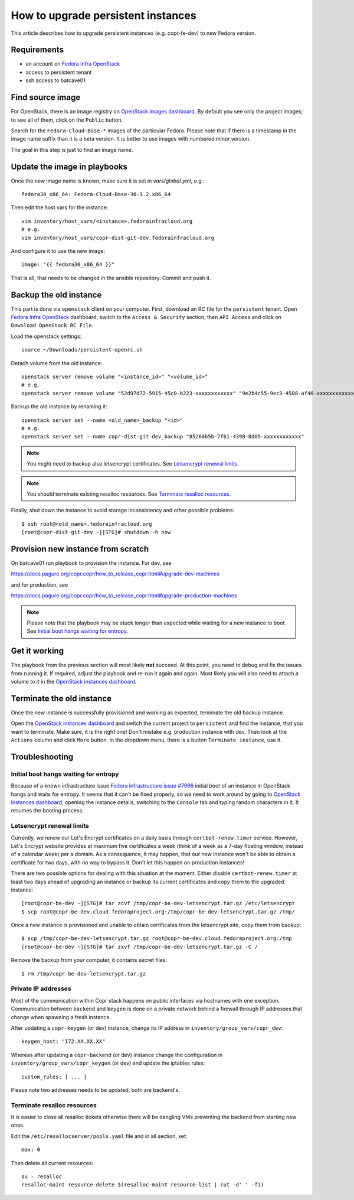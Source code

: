 .. _how_to_upgrade_persistent_instances:

How to upgrade persistent instances
===================================

This article describes how to upgrade persistent instances (e.g. copr-fe-dev) to new Fedora version.


Requirements
------------

* an account on `Fedora Infra OpenStack`_
* access to persistent tenant
* ssh access to batcave01


Find source image
-----------------

For OpenStack, there is an image registry on `OpenStack images dashboard`_.  By
default you see only the project images; to see all of them, click on the
``Public`` button.

Search for the ``Fedora-Cloud-Base-*`` images of the particular Fedora. Please note
that if there is a timestamp in the image name suffix than it is a beta version.
It is better to use images with numbered minor version.

The goal in this step is just to find an image name.


Update the image in playbooks
-----------------------------

Once the new image name is known, make sure it is set in `vars/global.yml`, e.g.::

    fedora30_x86_64: Fedora-Cloud-Base-30-1.2.x86_64

Then edit the host vars for the instance::

    vim inventory/host_vars/<instance>.fedorainfracloud.org
    # e.g.
    vim inventory/host_vars/copr-dist-git-dev.fedorainfracloud.org

And configure it to use the new image::

    image: "{{ fedora30_x86_64 }}"

That is all, that needs to be changed in the ansible repository. Commit and push it.


Backup the old instance
-----------------------

This part is done via ``openstack`` client on your computer. First, download an RC
file for the ``persistent`` tenant. Open `Fedora Infra OpenStack`_ dashboard, switch
to the ``Access & Security`` section, then ``API Access`` and click on
``Download OpenStack RC File``.

Load the openstack settings::

    source ~/Downloads/persistent-openrc.sh

Detach volume from the old instance::

    openstack server remove volume "<instance_id>" "<volume_id>"
    # e.g.
    openstack server remove volume "52d97d72-5915-45c0-b223-xxxxxxxxxxxx" "9e2b4c55-9ec3-4508-af46-xxxxxxxxxxxx"

Backup the old instance by renaming it::

    openstack server set --name <old_name>_backup "<id>"
    # e.g.
    openstack server set --name copr-dist-git-dev_backup "85260b5b-7f61-4398-8d05-xxxxxxxxxxxx"


.. note:: You might need to backup also letsencrypt certificates.
          See `Letsencrypt renewal limits`_.

.. note:: You should terminate existing resalloc resources.
          See `Terminate resalloc resources`_.


Finally, shut down the instance to avoid storage inconsistency and other possible problems::

    $ ssh root@<old_name>.fedorainfracloud.org
    [root@copr-dist-git-dev ~][STG]# shutdown -h now


Provision new instance from scratch
-----------------------------------

On batcave01 run playbook to provision the instance. For dev, see

https://docs.pagure.org/copr.copr/how_to_release_copr.html#upgrade-dev-machines

and for production, see

https://docs.pagure.org/copr.copr/how_to_release_copr.html#upgrade-production-machines

.. note:: Please note that the playbook may be stuck longer than expected while waiting for a new
          instance to boot. See `Initial boot hangs waiting for entropy`_.


Get it working
--------------

The playbook from the previous section will most likely **not** succeed. At this point,
you need to debug and fix the issues from running it. If required, adjust the playbook
and re-run it again and again. Most likely you will also need to attach a volume to it
in the `OpenStack instances dashboard`_.


Terminate the old instance
--------------------------

Once the new instance is successfully provisioned and working as expected, terminate the
old backup instance.

Open the `OpenStack instances dashboard`_ and switch the current project to ``persistent``
and find the instance, that you want to terminate. Make sure, it is the right one! Don't
mistake e.g. production instance with dev. Then look at the ``Actions`` column and click
``More`` button. In the dropdown menu, there is a button ``Terminate instance``, use it.


Troubleshooting
---------------

Initial boot hangs waiting for entropy
......................................

Because of a known infrastructure issue `Fedora infrastructure issue #7966`_ initial boot
of an instance in OpenStack hangs and waits for entropy. It seems that it can't be fixed
properly, so we need to work around by going to `OpenStack instances dashboard`_, opening
the instance details, switching to the ``Console`` tab and typing random characters in it.
It resumes the booting process.


Letsencrypt renewal limits
..........................

Currently, we renew our Let's Encrypt certificates on a daily basis through ``certbot-renew.timer``
service. However, Let's Encrypt website provides at maximum five certificates a week (think of
a week as a 7-day floating window, instead of a calendar week) per a domain. As a consequence,
it may happen, that our new instance won't be able to obtain a certificate for two days,
with no way to bypass it. Don't let this happen on production instances!

There are two possible options for dealing with this situation at the moment. Either disable
``certbot-renew.timer`` at least two days ahead of upgrading an instance or backup its
current certificates and copy them to the upgraded instance::

    [root@copr-be-dev ~][STG]# tar zcvf /tmp/copr-be-dev-letsencrypt.tar.gz /etc/letsencrypt
    $ scp root@copr-be-dev.cloud.fedoraproject.org:/tmp/copr-be-dev-letsencrypt.tar.gz /tmp/

Once a new instance is provisioned and unable to obtain certificates from the letsencrypt
site, copy them from backup::

    $ scp /tmp/copr-be-dev-letsencrypt.tar.gz root@copr-be-dev.cloud.fedoraproject.org:/tmp
    [root@copr-be-dev ~][STG]# tar zxvf /tmp/copr-be-dev-letsencrypt.tar.gz -C /

Remove the backup from your computer, it contains secret files::

    $ rm /tmp/copr-be-dev-letsencrypt.tar.gz


Private IP addresses
....................

Most of the communication within Copr stack happens on public interfaces via hostnames
with one exception. Communication between ``backend`` and ``keygen`` is done on a private
network behind a firewall through IP addresses that change when spawning a fresh instance.

After updating a ``copr-keygen`` (or dev) instance, change its IP address in
``inventory/group_vars/copr_dev``::

    keygen_host: "172.XX.XX.XX"

Whereas after updating a ``copr-backend`` (or dev) instance change the configuration in
``inventory/group_vars/copr_keygen`` (or dev) and update the iptables rules::

    custom_rules: [ ... ]

Please note two addresses needs to be updated, both are backend's.


Terminate resalloc resources
............................

It is easier to close all resalloc tickets otherwise there will be dangling VMs
preventing the backend from starting new ones.

Edit the ``/etc/resallocserver/pools.yaml`` file and in all section, set::

    max: 0

Then delete all current resources::

    su - resalloc
    resalloc-maint resource-delete $(resalloc-maint resource-list | cut -d' ' -f1)





.. _`Fedora Infra OpenStack`: https://fedorainfracloud.org
.. _`OpenStack images dashboard`: https://fedorainfracloud.org/dashboard/project/images/
.. _`OpenStack instances dashboard`: https://fedorainfracloud.org/dashboard/project/instances/
.. _`Fedora infrastructure issue #7966`: https://pagure.io/fedora-infrastructure/issue/7966
